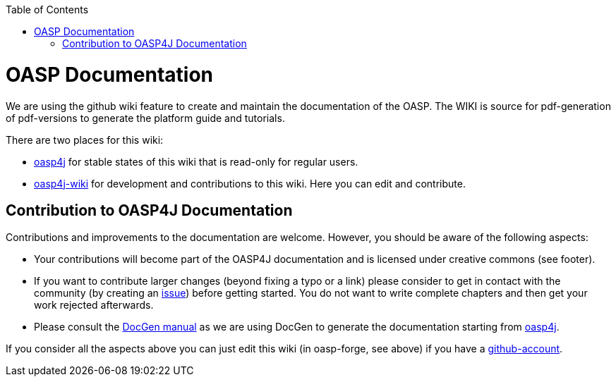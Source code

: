:toc: macro
toc::[]

= OASP Documentation 
We are using the github wiki feature to create and maintain the documentation of the OASP. The WIKI is source for pdf-generation of pdf-versions to generate the platform guide and tutorials. 

There are two places for this wiki:

* https://github.com/oasp/oasp4j/wiki[oasp4j] for stable states of this wiki that is read-only for regular users.
* https://github.com/oasp-forge/oasp4j-wiki/wiki[oasp4j-wiki] for development and contributions to this wiki. Here you can edit and contribute.

== Contribution to OASP4J Documentation
Contributions and improvements to the documentation are welcome. However, you should be aware of the following aspects:

* Your contributions will become part of the OASP4J documentation and is licensed under creative commons (see footer).
* If you want to contribute larger changes (beyond fixing a typo or a link) please consider to get in contact with the community (by creating an https://github.com/oasp/oasp4j/issues[issue]) before getting started. You do not want to write complete chapters and then get your work rejected afterwards.
* Please consult the https://github.com/oasp/oasp-docgen/wiki#guidelines[DocGen manual] as we are using DocGen
to generate the documentation starting from link:oasp4j[].

If you consider all the aspects above you can just edit this wiki (in oasp-forge, see above) if you have a https://github.com/join[github-account].